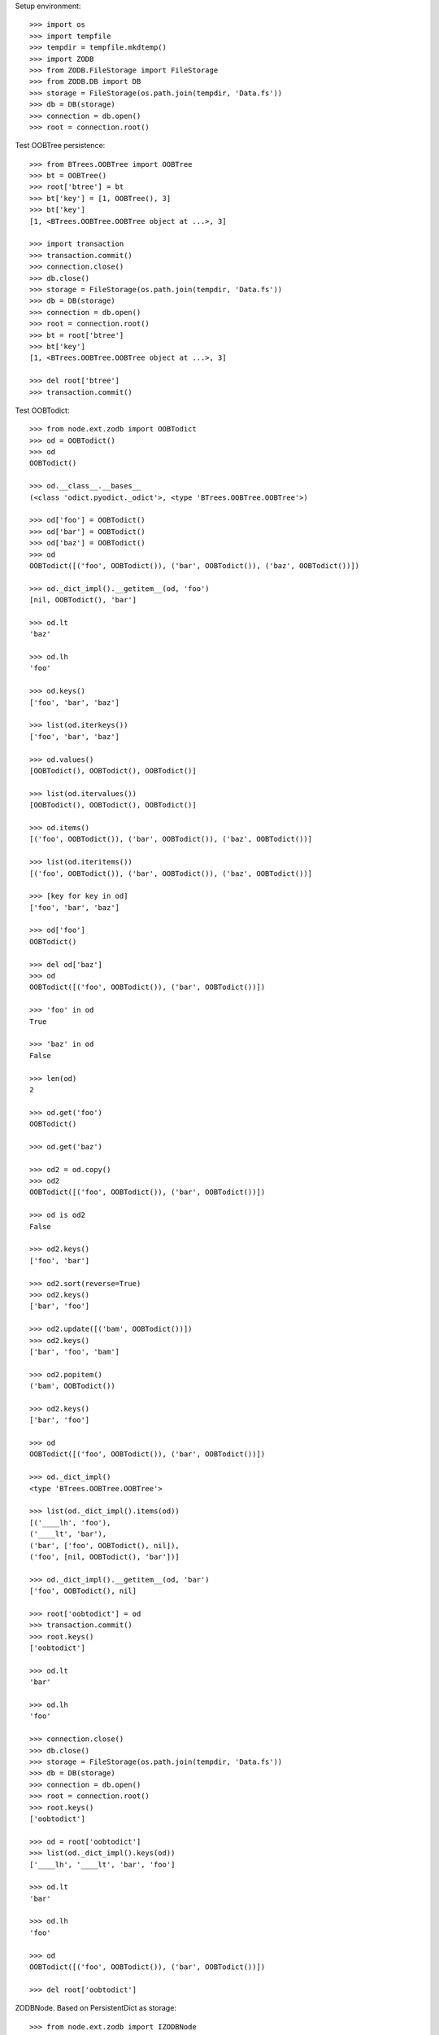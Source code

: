 Setup environment::

    >>> import os
    >>> import tempfile
    >>> tempdir = tempfile.mkdtemp()
    >>> import ZODB
    >>> from ZODB.FileStorage import FileStorage
    >>> from ZODB.DB import DB
    >>> storage = FileStorage(os.path.join(tempdir, 'Data.fs'))
    >>> db = DB(storage)
    >>> connection = db.open()
    >>> root = connection.root()

Test OOBTree persistence::

    >>> from BTrees.OOBTree import OOBTree
    >>> bt = OOBTree()
    >>> root['btree'] = bt
    >>> bt['key'] = [1, OOBTree(), 3]
    >>> bt['key']
    [1, <BTrees.OOBTree.OOBTree object at ...>, 3]
    
    >>> import transaction
    >>> transaction.commit()
    >>> connection.close()
    >>> db.close()
    >>> storage = FileStorage(os.path.join(tempdir, 'Data.fs'))
    >>> db = DB(storage)
    >>> connection = db.open()
    >>> root = connection.root()
    >>> bt = root['btree']
    >>> bt['key']
    [1, <BTrees.OOBTree.OOBTree object at ...>, 3]
    
    >>> del root['btree']
    >>> transaction.commit()

Test OOBTodict::

    >>> from node.ext.zodb import OOBTodict
    >>> od = OOBTodict()
    >>> od
    OOBTodict()
    
    >>> od.__class__.__bases__
    (<class 'odict.pyodict._odict'>, <type 'BTrees.OOBTree.OOBTree'>)
    
    >>> od['foo'] = OOBTodict()
    >>> od['bar'] = OOBTodict()
    >>> od['baz'] = OOBTodict()
    >>> od
    OOBTodict([('foo', OOBTodict()), ('bar', OOBTodict()), ('baz', OOBTodict())])
    
    >>> od._dict_impl().__getitem__(od, 'foo')
    [nil, OOBTodict(), 'bar']
    
    >>> od.lt
    'baz'
    
    >>> od.lh
    'foo'
    
    >>> od.keys()
    ['foo', 'bar', 'baz']
    
    >>> list(od.iterkeys())
    ['foo', 'bar', 'baz']
    
    >>> od.values()
    [OOBTodict(), OOBTodict(), OOBTodict()]
    
    >>> list(od.itervalues())
    [OOBTodict(), OOBTodict(), OOBTodict()]
    
    >>> od.items()
    [('foo', OOBTodict()), ('bar', OOBTodict()), ('baz', OOBTodict())]
    
    >>> list(od.iteritems())
    [('foo', OOBTodict()), ('bar', OOBTodict()), ('baz', OOBTodict())]
    
    >>> [key for key in od]
    ['foo', 'bar', 'baz']
    
    >>> od['foo']
    OOBTodict()
    
    >>> del od['baz']
    >>> od
    OOBTodict([('foo', OOBTodict()), ('bar', OOBTodict())])
    
    >>> 'foo' in od
    True
    
    >>> 'baz' in od
    False
    
    >>> len(od)
    2
    
    >>> od.get('foo')
    OOBTodict()
    
    >>> od.get('baz')
    
    >>> od2 = od.copy()
    >>> od2
    OOBTodict([('foo', OOBTodict()), ('bar', OOBTodict())])
    
    >>> od is od2
    False
    
    >>> od2.keys()
    ['foo', 'bar']

    >>> od2.sort(reverse=True)
    >>> od2.keys()
    ['bar', 'foo']
    
    >>> od2.update([('bam', OOBTodict())])
    >>> od2.keys()
    ['bar', 'foo', 'bam']
    
    >>> od2.popitem()
    ('bam', OOBTodict())
    
    >>> od2.keys()
    ['bar', 'foo']
    
    >>> od
    OOBTodict([('foo', OOBTodict()), ('bar', OOBTodict())])
    
    >>> od._dict_impl()
    <type 'BTrees.OOBTree.OOBTree'>
    
    >>> list(od._dict_impl().items(od))
    [('____lh', 'foo'), 
    ('____lt', 'bar'), 
    ('bar', ['foo', OOBTodict(), nil]), 
    ('foo', [nil, OOBTodict(), 'bar'])]
    
    >>> od._dict_impl().__getitem__(od, 'bar')
    ['foo', OOBTodict(), nil]
    
    >>> root['oobtodict'] = od
    >>> transaction.commit()
    >>> root.keys()
    ['oobtodict']
    
    >>> od.lt
    'bar'
    
    >>> od.lh
    'foo'
    
    >>> connection.close()
    >>> db.close()
    >>> storage = FileStorage(os.path.join(tempdir, 'Data.fs'))
    >>> db = DB(storage)
    >>> connection = db.open()
    >>> root = connection.root()
    >>> root.keys()
    ['oobtodict']
    
    >>> od = root['oobtodict']
    >>> list(od._dict_impl().keys(od))
    ['____lh', '____lt', 'bar', 'foo']
    
    >>> od.lt
    'bar'
    
    >>> od.lh
    'foo'
    
    >>> od
    OOBTodict([('foo', OOBTodict()), ('bar', OOBTodict())])
    
    >>> del root['oobtodict']

ZODBNode. Based on PersistentDict as storage::

    >>> from node.ext.zodb import IZODBNode
    >>> from node.ext.zodb import ZODBNode
    >>> zodbnode = ZODBNode('zodbnode')
    >>> zodbnode
    <ZODBNode object 'zodbnode' at ...>
    
    >>> IZODBNode.providedBy(zodbnode)
    True
    
    >>> root[zodbnode.__name__] = zodbnode
    >>> zodbnode['child'] = ZODBNode('child')
    >>> root
    {'zodbnode': <ZODBNode object 'zodbnode' at ...>}
    
    >>> zodbnode.keys()
    ['child']
    
    >>> zodbnode.values()
    [<ZODBNode object 'child' at ...>]
    
    >>> zodbnode['child']
    <ZODBNode object 'child' at ...>
    
    >>> zodbnode.printtree()
    <class 'node.ext.zodb.ZODBNode'>: zodbnode
      <class 'node.ext.zodb.ZODBNode'>: child

    >>> root.keys()
    ['zodbnode']
    
    >>> transaction.commit()
    >>> connection.close()
    >>> db.close()
    >>> storage = FileStorage(os.path.join(tempdir, 'Data.fs'))
    >>> db = DB(storage)
    >>> connection = db.open()
    >>> root = connection.root()
    >>> root.keys()
    ['zodbnode']
    
    >>> root['zodbnode'].printtree()
    <class 'node.ext.zodb.ZODBNode'>: zodbnode
      <class 'node.ext.zodb.ZODBNode'>: child
    
    >>> del root['zodbnode']['child']
    
    >>> root['zodbnode'].printtree()
    <class 'node.ext.zodb.ZODBNode'>: zodbnode
    
    >>> root['zodbnode'].attrs
    <ZODBNodeAttributes object '_attrs' at ...>

    >>> root['zodbnode'].attrs['foo'] = 1
    >>> root['zodbnode'].attrs['bar'] = ZODBNode()
    >>> root['zodbnode'].attrs.values()
    [1, <ZODBNode object 'bar' at ...>]
    
    >>> transaction.commit()

Fill root with some ZODBNodes and check memory usage::

    >>> old_size = storage.getSize()
    
    >>> root['largezodb'] = ZODBNode('largezodb')
    >>> for i in range(1000):
    ...     root['largezodb'][str(i)] = ZODBNode()
    
    >>> len(root['largezodb'])
    1000
    
    >>> transaction.commit()

    >>> new_size = storage.getSize()
    >>> (new_size - old_size) / 1000
    139L

OOBTNode. Based on OOBTree as storage::

    >>> from node.ext.zodb import OOBTNode
    >>> oobtnode = OOBTNode('oobtnode')
    >>> oobtnode
    <OOBTNode object 'oobtnode' at ...>
    
    >>> IZODBNode.providedBy(oobtnode)
    True
    
    >>> root[oobtnode.__name__] = oobtnode
    >>> oobtnode['child'] = OOBTNode('child')
    >>> sorted(root.keys())
    ['largezodb', 'oobtnode', 'zodbnode']
    
    >>> oobtnode.keys()
    ['child']
    
    >>> oobtnode.values()
    [<OOBTNode object 'child' at ...>]
    
    >>> oobtnode['child']
    <OOBTNode object 'child' at ...>
    
    >>> oobtnode.printtree()
    <class 'node.ext.zodb.OOBTNode'>: oobtnode
      <class 'node.ext.zodb.OOBTNode'>: child
      
    >>> oobtnode.storage
    OOBTodict([('child', <OOBTNode object 'child' at ...>)])

    >>> transaction.commit()
    >>> connection.close()
    >>> db.close()
    >>> storage = FileStorage(os.path.join(tempdir, 'Data.fs'))
    >>> db = DB(storage)
    >>> connection = db.open()
    >>> root = connection.root()
    >>> sorted(root.keys())
    ['largezodb', 'oobtnode', 'zodbnode']
    
    >>> oobtnode = root['oobtnode']
    >>> oobtnode.keys()
    ['child']
    
    >>> oobtnode.printtree()
    <class 'node.ext.zodb.OOBTNode'>: oobtnode
      <class 'node.ext.zodb.OOBTNode'>: child
    
    >>> oobtnode['child'].__parent__
    <OOBTNode object 'oobtnode' at ...>
    
    >>> del oobtnode['child']
    >>> transaction.commit()
    
    >>> oobtnode.printtree()
    <class 'node.ext.zodb.OOBTNode'>: oobtnode
    
    >>> oobtnode.attrs
    <OOBTNodeAttributes object '_attrs' at ...>

    >>> oobtnode.attrs['foo'] = 1
    >>> oobtnode.attrs['bar'] = OOBTNode()
    >>> oobtnode.attrs.values()
    [1, <OOBTNode object 'bar' at ...>]
    
    >>> oobtnode.attribute_access_for_attrs = True
    >>> oobtnode.attrs.foo
    1
    
    >>> transaction.commit()
    >>> connection.close()
    >>> db.close()
    >>> storage = FileStorage(os.path.join(tempdir, 'Data.fs'))
    >>> db = DB(storage)
    >>> connection = db.open()
    >>> root = connection.root()
    
    >>> oobtnode = root['oobtnode']
    >>> oobtnode.attrs.foo
    1
    
    >>> oobtnode.attrs.bar
    <OOBTNode object 'bar' at ...>
    
    >>> oobtnode.attrs.foo = 2
    >>> oobtnode.attrs.foo
    2
    
    >>> oobtnode.attribute_access_for_attrs = False
    >>> oobtnode.attrs.storage
    OOBTodict([('foo', 2), ('bar', <OOBTNode object 'bar' at ...>)])
    
    >>> oobtnode.attrs._storage
    OOBTodict([('foo', 2), ('bar', <OOBTNode object 'bar' at ...>)])
    
    >>> oobtnode.attrs.storage is oobtnode.attrs._storage
    True
    
    >>> transaction.commit()
    >>> connection.close()
    >>> db.close()
    >>> storage = FileStorage(os.path.join(tempdir, 'Data.fs'))
    >>> db = DB(storage)
    >>> connection = db.open()
    >>> root = connection.root()
    >>> oobtnode = root['oobtnode']
    >>> oobtnode.attribute_access_for_attrs = False
    >>> oobtnode.attrs.storage
    OOBTodict([('foo', 2), ('bar', <OOBTNode object 'bar' at ...>)])

Test copy and detach::

    >>> oobtnode['c1'] = OOBTNode()
    >>> oobtnode['c2'] = OOBTNode()
    >>> oobtnode['c3'] = OOBTNode()
    >>> oobtnode.printtree()
    <class 'node.ext.zodb.OOBTNode'>: oobtnode
      <class 'node.ext.zodb.OOBTNode'>: c1
      <class 'node.ext.zodb.OOBTNode'>: c2
      <class 'node.ext.zodb.OOBTNode'>: c3

Detach c1::

    >>> c1 = oobtnode.detach('c1')
    >>> c1
    <OOBTNode object 'c1' at ...>
    
    >>> oobtnode.printtree()
    <class 'node.ext.zodb.OOBTNode'>: oobtnode
      <class 'node.ext.zodb.OOBTNode'>: c2
      <class 'node.ext.zodb.OOBTNode'>: c3

Add c1 as child to c2::

    >>> oobtnode['c2'][c1.name] = c1
    >>> oobtnode.printtree()
    <class 'node.ext.zodb.OOBTNode'>: oobtnode
      <class 'node.ext.zodb.OOBTNode'>: c2
        <class 'node.ext.zodb.OOBTNode'>: c1
      <class 'node.ext.zodb.OOBTNode'>: c3

Commit and re-read::

    >>> transaction.commit()
    >>> connection.close()
    >>> db.close()
    >>> storage = FileStorage(os.path.join(tempdir, 'Data.fs'))
    >>> db = DB(storage)
    >>> connection = db.open()
    >>> root = connection.root()
    >>> oobtnode = root['oobtnode']
    >>> oobtnode.printtree()
    <class 'node.ext.zodb.OOBTNode'>: oobtnode
      <class 'node.ext.zodb.OOBTNode'>: c2
        <class 'node.ext.zodb.OOBTNode'>: c1
      <class 'node.ext.zodb.OOBTNode'>: c3

Copy c1::

    >>> c1_copy = oobtnode['c2']['c1'].copy()
    >>> c1_copy is oobtnode['c2']['c1']
    False
    
    >>> oobtnode['c1'] = c1_copy
    >>> oobtnode.printtree()
    <class 'node.ext.zodb.OOBTNode'>: oobtnode
      <class 'node.ext.zodb.OOBTNode'>: c2
        <class 'node.ext.zodb.OOBTNode'>: c1
      <class 'node.ext.zodb.OOBTNode'>: c3
      <class 'node.ext.zodb.OOBTNode'>: c1
    
    >>> oobtnode['c4'] = oobtnode['c2'].copy()
    >>> oobtnode.printtree()
    <class 'node.ext.zodb.OOBTNode'>: oobtnode
      <class 'node.ext.zodb.OOBTNode'>: c2
        <class 'node.ext.zodb.OOBTNode'>: c1
      <class 'node.ext.zodb.OOBTNode'>: c3
      <class 'node.ext.zodb.OOBTNode'>: c1
      <class 'node.ext.zodb.OOBTNode'>: c4
        <class 'node.ext.zodb.OOBTNode'>: c1
    
    >>> oobtnode['c2']['c1'] is oobtnode['c4']['c1']
    False
    
    >>> oobtnode['c2']['c1'].attrs is oobtnode['c4']['c1'].attrs
    False

    >>> transaction.commit()

Swap nodes::

    >>> oobtnode.swap(oobtnode['c1'], oobtnode['c3'])
    >>> oobtnode.swap(oobtnode['c1'], oobtnode['c2'])
    >>> oobtnode.printtree()
    <class 'node.ext.zodb.OOBTNode'>: oobtnode
      <class 'node.ext.zodb.OOBTNode'>: c1
      <class 'node.ext.zodb.OOBTNode'>: c2
        <class 'node.ext.zodb.OOBTNode'>: c1
      <class 'node.ext.zodb.OOBTNode'>: c3
      <class 'node.ext.zodb.OOBTNode'>: c4
        <class 'node.ext.zodb.OOBTNode'>: c1

Calling nodes does nothing, persisting is left to transaction mechanism::

    >>> oobtnode()

Fill root with some OOBTNodes and check memory usage::

    >>> old_size = storage.getSize()
    
    >>> root['large'] = OOBTNode()
    >>> for i in range(1000):
    ...     root['large'][str(i)] = OOBTNode()
    
    >>> len(root['large'])
    1000
    
    >>> transaction.commit()

    >>> new_size = storage.getSize()
    >>> (new_size - old_size) / 1000
    136L

Test ``volatile_property``::

    >>> from node.ext.zodb import volatile_property
    >>> class PropTest(object):
    ...     @volatile_property
    ...     def foo(self):
    ...         return 'foo'
    
    >>> inst = PropTest()
    >>> 'foo' in dir(inst)
    True
    
    >>> '_v_foo' in dir(inst)
    False
    
    >>> inst.foo
    'foo'
    
    >>> '_v_foo' in dir(inst)
    True
    
    >>> inst._v_foo
    'foo'
    
    >>> inst._v_foo is inst.foo
    True

Cleanup test environment::

    >>> connection.close()
    >>> db.close()
    >>> import shutil
    >>> shutil.rmtree(tempdir)
